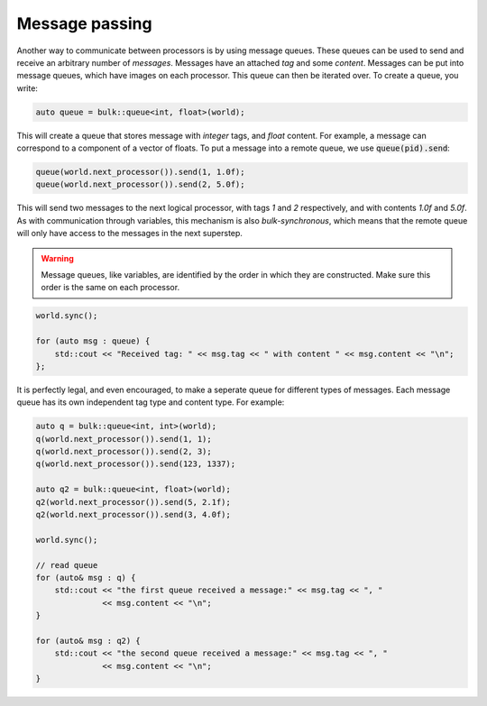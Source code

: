 Message passing
===============

Another way to communicate between processors is by using message queues. These queues can be used to send and receive an arbitrary number of *messages*. Messages have an attached *tag* and some *content*. Messages can be put into message queues, which have images on each processor. This queue can then be iterated over. To create a queue, you write:

.. code-block:: cpp

    auto queue = bulk::queue<int, float>(world);

This will create a queue that stores message with *integer* tags, and *float* content. For example, a message can correspond to a component of a vector of floats. To put a message into a remote queue, we use :code:`queue(pid).send`:

.. code-block:: cpp

    queue(world.next_processor()).send(1, 1.0f);
    queue(world.next_processor()).send(2, 5.0f);

This will send two messages to the next logical processor, with tags `1` and `2` respectively, and with contents `1.0f` and `5.0f`. As with communication through variables, this mechanism is also *bulk-synchronous*, which means that the remote queue will only have access to the messages in the next superstep.

.. warning::
    Message queues, like variables, are identified by the order in which they are constructed. Make sure this order is the same on each processor.

.. code-block:: cpp

    world.sync();

    for (auto msg : queue) {
        std::cout << "Received tag: " << msg.tag << " with content " << msg.content << "\n";
    };

It is perfectly legal, and even encouraged, to make a seperate queue for different types of messages. Each message queue has its own independent tag type and content type. For example:

.. code-block:: cpp

    auto q = bulk::queue<int, int>(world);
    q(world.next_processor()).send(1, 1);
    q(world.next_processor()).send(2, 3);
    q(world.next_processor()).send(123, 1337);

    auto q2 = bulk::queue<int, float>(world);
    q2(world.next_processor()).send(5, 2.1f);
    q2(world.next_processor()).send(3, 4.0f);

    world.sync();

    // read queue
    for (auto& msg : q) {
        std::cout << "the first queue received a message:" << msg.tag << ", "
                  << msg.content << "\n";
    }

    for (auto& msg : q2) {
        std::cout << "the second queue received a message:" << msg.tag << ", "
                  << msg.content << "\n";
    }
